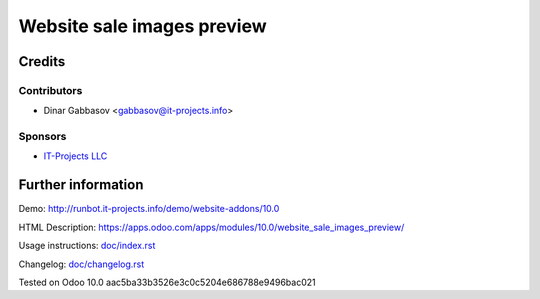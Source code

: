 =============================
 Website sale images preview
=============================

Credits
=======

Contributors
------------
* Dinar Gabbasov <gabbasov@it-projects.info>

Sponsors
--------
* `IT-Projects LLC <https://it-projects.info>`_

Further information
===================

Demo: http://runbot.it-projects.info/demo/website-addons/10.0

HTML Description: https://apps.odoo.com/apps/modules/10.0/website_sale_images_preview/

Usage instructions: `<doc/index.rst>`_

Changelog: `<doc/changelog.rst>`_

Tested on Odoo 10.0 aac5ba33b3526e3c0c5204e686788e9496bac021

